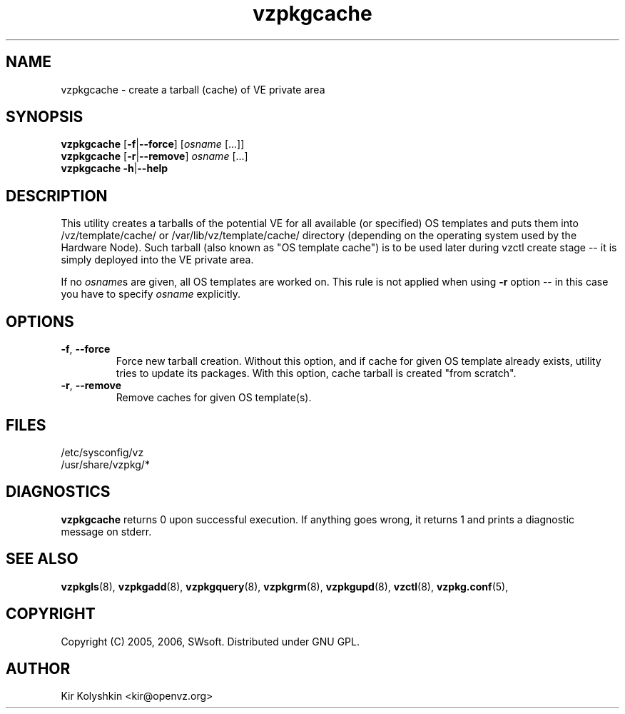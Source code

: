.TH vzpkgcache 8 "Sep 15, 2008" "vzpkgcache(8)" "OpennVZ"
.SH NAME
vzpkgcache \- create a tarball (cache) of VE private area
.SH SYNOPSIS
\fBvzpkgcache\fR [\fB-f\fR|\fB--force\fR] [\fIosname\fR [...]]
.br
\fBvzpkgcache\fR [\fB-r\fR|\fB--remove\fR] \fIosname\fR [...]
.br
\fBvzpkgcache\fR \fB-h\fR|\fB--help\fR
.SH DESCRIPTION
This utility creates a tarballs of the potential VE for all available
(or specified) OS templates and puts them into \fB\f(CW/vz/template/cache/\fR 
or \fB\f(CW/var/lib/vz/template/cache/\fR directory (depending on the operating
system used by the Hardware Node).
Such tarball (also known as "OS template cache") is to be
used later during \fB\f(CWvzctl create\fR stage -- it is simply deployed
into the VE private area.
.P
If no \fIosname\fRs are given, all OS templates are worked on. This rule
is not applied when using \fB-r\fR option -- in this case you have to specify
\fIosname\fR explicitly.
.SH OPTIONS
.TP
\fB\-f\fR, \fB\-\-force\fR
Force new tarball creation. Without this option, and if cache for given
OS template already exists, utility tries to update its packages. With
this option, cache tarball is created "from scratch".
.TP
\fB\-r\fR, \fB\-\-remove\fR
Remove caches for given OS template(s).
.SH FILES
\fB\f(CW/etc/sysconfig/vz\fR
.br
\fB\f(CW/usr/share/vzpkg/*\fR
.SH DIAGNOSTICS
\fBvzpkgcache\fR returns 0 upon successful execution. 
If anything goes wrong, it returns 1
and prints a diagnostic message on stderr.
.SH SEE ALSO
.BR vzpkgls (8),
.BR vzpkgadd (8),
.BR vzpkgquery (8),
.BR vzpkgrm (8),
.BR vzpkgupd (8),
.BR vzctl (8),
.BR vzpkg.conf (5),
.SH COPYRIGHT
Copyright (C) 2005, 2006, SWsoft. Distributed under GNU GPL.
.SH AUTHOR
Kir Kolyshkin <kir@openvz.org>
